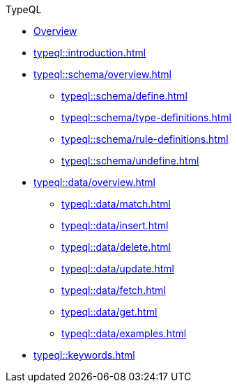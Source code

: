 // TypeQL
.TypeQL
* xref:typeql::overview.adoc[Overview]
* xref:typeql::introduction.adoc[]
//* xref:typeql::queries.adoc[]

* xref:typeql::schema/overview.adoc[]
//** xref:typeql::schema/types.adoc[]
//** xref:typeql::schema/rules.adoc[]
** xref:typeql::schema/define.adoc[]
** xref:typeql::schema/type-definitions.adoc[]
** xref:typeql::schema/rule-definitions.adoc[]
** xref:typeql::schema/undefine.adoc[]

* xref:typeql::data/overview.adoc[]
** xref:typeql::data/match.adoc[]
** xref:typeql::data/insert.adoc[]
** xref:typeql::data/delete.adoc[]
** xref:typeql::data/update.adoc[]
** xref:typeql::data/fetch.adoc[]
** xref:typeql::data/get.adoc[]
** xref:typeql::data/examples.adoc[]

* xref:typeql::keywords.adoc[]

